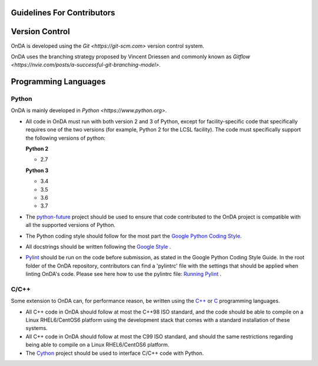 Guidelines For Contributors
---------------------------

Version Control
---------------

OnDA is developed using the `Git <https://git-scm.com>` version control system.

OnDA uses the branching strategy proposed by Vincent Driessen and commonly known as
`Gitflow <https://nvie.com/posts/a-successful-git-branching-model>`.


Programming Languages
---------------------

Python
^^^^^^

OnDA is mainly developed in `Python  <https://www.python.org>`.

* All code in OnDA must run with both version 2 and 3 of Python, except for
  facility-specific code that specifically requires one of the two versions (for example,
  Python 2 for the LCSL facility). The code must specifically support the following
  versions of python:

  **Python 2**

  * 2.7

  **Python 3**

  * 3.4
  * 3.5
  * 3.6
  * 3.7

* The `python-future <https://python-future.org>`_ project should be used to ensure that
  code contributed to the OnDA project is compatible with all the supported versions of
  Python.

* The Python coding style should follow for the most part the `Google Python \
  Coding Style <https://github.com/google/styleguide/blob/gh-pages/pyguide.md>`_.

* All docstrings should be written following the `Google Style \
  <https://sphinxcontrib-napoleon.readthedocs.io/en/latest/example_google.html>`_.

* `Pylint <https://www.pylint.org>`_ should be run on the code before
  submission, as stated in the Google Python Coding Style Guide. In the root
  folder of the OnDA repository, contributors can find  a 'pylintrc' file with
  the settings that should be applied when linting OnDA's code. Please see here
  how to use the pylintrc file:
  `Running Pylint \
  <http://pylint.pycqa.org/en/latest/user_guide/run.html?highlight=pylintrc>`_.


C/C++
^^^^^
Some extension to OnDA can, for performance reason, be written using the 
`C++ <https://en.wikipedia.org/wiki/C%2B%2B>`_ or 
`C <https://en.wikipedia.org/wiki/C_(programming_language)>`_ programming languages.

* All C++ code in OnDA should follow at most the C++98 ISO standard, and the code should
  be able to compile on a Linux RHEL6/CentOS6 platform using the development stack that
  comes with a standard installation of these systems.

* All C++ code in OnDA should follow at most the C99 ISO standard, and should the same
  restrictions regarding being able to compile on a Linux RHEL6/CentOS6 platform.

* The `Cython <http://cython.org>`_ project should be used to interface C/C++ code with
  Python.


